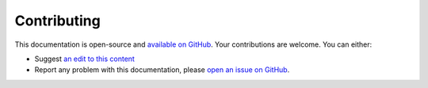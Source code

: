 =============
Contributing
=============


This documentation is open-source and `available on GitHub`_. Your contributions are welcome.
You can either:

* Suggest `an edit to this content`_
* Report any problem with this documentation, please `open an issue on GitHub`_.


.. _available on GitHub: https://github.com/bimdata/documentation
.. _an edit to this content: https://github.com/bimdata/documentation/blob/master/contributing.rst
.. _open an issue on GitHub: https://github.com/bimdata/documentation/issues/new